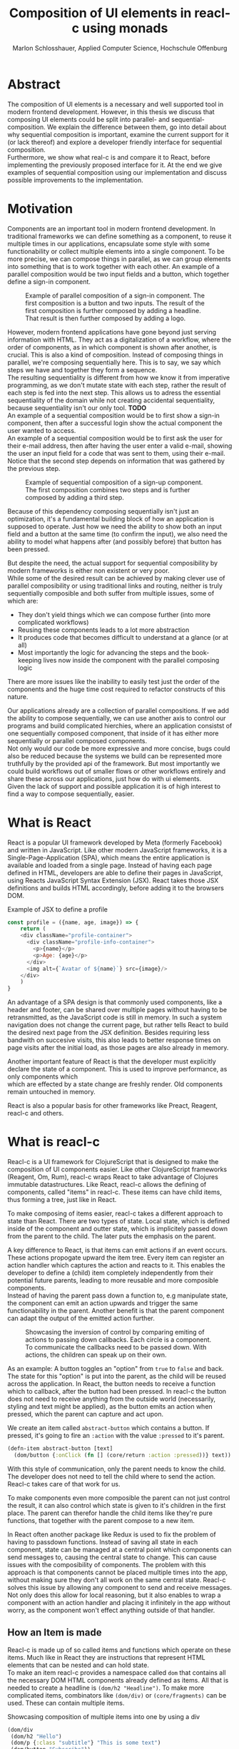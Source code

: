 #+TITLE: Composition of UI elements in reacl-c using monads
#+AUTHOR: Marlon Schlosshauer, Applied Computer Science, Hochschule Offenburg
#+LANGUAGE: english
#+OPTIONS: \n:t
#+OPTIONS: toc:nil
#+OPTIONS: broken-links:auto
#+LATEX_HEADER: \hypersetup{colorlinks=true, linkcolor=black}

#+LATEX: \newpage
#+TOC: headlines
#+LATEX: \newpage

* Abstract
The composition of UI elements is a necessary and well supported tool in modern frontend development. However, in this thesis we discuss that composing UI elements could be split into parallel- and sequential-composition. We explain the difference between them, go into detail about why sequential composition is important, examine the current support for it (or lack thereof) and explore a developer friendly interface for sequential composition.
Furthermore, we show what real-c is and compare it to React, before implementing the previously proposed interface for it. At the end we give examples of sequential composition using our implementation and discuss possible improvements to the implementation.
* Motivation
Components are an important tool in modern frontend development. In traditional frameworks we can define something as a component, to reuse it multiple times in our applications, encapsulate some style with some functionability or collect multiple elements into a single component. To be more precise, we can compose things in parallel, as we can group elements into something that is to work together with each other. An example of a parallel composition would be two input fields and a button, which together define a sign-in component.

#+CAPTION: Example of parallel composition of a sign-in component. The first composition is a button and two inputs. The result of the first composition is further composed by adding a headline. That result is then further composed by adding a logo.
#+ATTR_LATEX: :width 350px
[[./images/parallel-composition-highlighted.png]]

However, modern frontend applications have gone beyond just serving information with HTML. They act as a digitalization of a workflow, where the order of components, as in which component is shown after another, is crucial. This is also a kind of composition. Instead of composing things in parallel, we're composing sequentially here. This is to say, we say which steps we have and together they form a sequence.
The resulting sequentiality is different from how we know it from imperative programming, as we don't mutate state with each step, rather the result of each step is fed into the next step. This allows us to adress the essential sequentiality of the domain while not creating accidental sequentiality, because sequentiality isn't our only tool. *TODO*
An example of a sequential composition would be to first show a sign-in component, then after a successful login show the actual component the user wanted to access.
An example of a sequential composition would be to first ask the user for their e-mail address, then after having the user enter a valid e-mail, showing the user an input field for a code that was sent to them, using their e-mail. Notice that the second step depends on information that was gathered by the previous step.

#+CAPTION: Example of sequential composition of a sign-up component. The first composition combines two steps and is further composed by adding a third step.
#+ATTR_LATEX: :width 350px
[[./images/sequential-composition-highlighted.png]]

Because of this dependency composing sequentially isn't just an optimization, it's a fundamental building block of how an application is supposed to operate. Just how we need the ability to show both an input field and a button at the same time (to confirm the input), we also need the ability to model what happens after (and possibly before) that button has been pressed.

But despite the need, the actual support for sequential composibility by modern frameworks is either non existent or very poor.
While some of the desired result can be achieved by making clever use of parallel composibility or using traditional links and routing, neither is truly sequentially composible and both suffer from multiple issues, some of which are:
- They don't yield things which we can compose further (into more complicated workflows)
- Reusing these components leads to a lot more abstraction
- It produces code that becomes difficult to understand at a glance (or at all)
- Most importantly the logic for advancing the steps and the book-keeping lives now inside the component with the parallel composing logic
There are more issues like the inability to easily test just the order of the components and the huge time cost required to refactor constructs of this nature.

Our applications already are a collection of parallel compositions. If we add the ability to compose sequentially, we can use another axis to control our programs and build complicated hierchies, where an application consistst of one sequentially composed component, that inside of it has either more sequentially or parallel composed components.
Not only would our code be more expressive and more concise, bugs could also be reduced because the systems we build can be represented more truthfully by the provided api of the framework. But most importantly we could build workflows out of smaller flows or other workflows entirely and share these across our applications, just how do with ui elements.
Given the lack of support and possible application it is of high interest to find a way to compose sequentially, easier.
* What is React
React is a popular UI framework developed by Meta (formerly Facebook) and written in JavaScript. Like other modern JavaScript frameworks, it is a Single-Page-Application (SPA), which means the entire application is available and loaded from a single page. Instead of having each page defined in HTML, developers are able to define their pages in JavaScript, using Reacts JavaScript Syntax Extension (JSX). React takes those JSX definitions and builds HTML accordingly, before adding it to the browsers DOM.
#+CAPTION: Example of JSX to define a profile
#+begin_src javascript
  const profile = ({name, age, image}) => {
      return (
	  <div className="profile-container">
	    <div className="profile-info-container">
	      <p>{name}</p>
	      <p>Age: {age}</p>
	    </div>
	    <img alt={`Avatar of ${name}`} src={image}/>
	  </div>
      )
  }
#+end_src

An advantage of a SPA design is that commonly used components, like a header and footer, can be shared over multiple pages without having to be retransmitted, as the JavaScript code is still in memory. In such a system navigation does not change the current page, but rather tells React to build the desired next page from the JSX definition. Besides requiring less bandwith on succesive visits, this also leads to better response times on page visits after the initial load, as those pages are also already in memory.

Another important feature of React is that the developer must explicitly declare the state of a component. This is used to improve performance, as only components which
which are effected by a state change are freshly render. Old components remain untouched in memory.

React is also a popular basis for other frameworks like Preact, Reagent, reacl-c and others.
* What is reacl-c
Reacl-c is a UI framework for ClojureScript that is designed to make the composition of UI components easier. Like other ClojureScript frameworks (Reagent, Om, Rum), reacl-c wraps React to take advantage of Clojures immutable datastructures. Like React, reacl-c allows the defining of components, called "items" in reacl-c. These items can have child items, thus forming a tree, just like in React.

To make composing of items easier, reacl-c takes a different approach to state than React. There are two types of state. Local state, which is defined inside of the component and outter state, which is implicitely passed down from the parent to the child. The later puts the emphasis on the parent.

A key difference to React, is that items can emit actions if an event occurs. These actions propogate upward the item tree. Every item can register an action handler which captures the action and reacts to it. This enables the developer to define a (child) item completely independently from their potential future parents, leading to more reusable and more composible components.
Instead of having the parent pass down a function to, e.g manipulate state, the component can emit an action upwards and trigger the same functionability in the parent. Another benefit is that the parent component can adapt the output of the emitted action further.

#+CAPTION: Showcasing the inversion of control by comparing emiting of actions to passing down callbacks. Each circle is a component. To communicate the callbacks need to be passed down. With actions, the children can speak up on their own.
[[./images/emit-vs-callback.png]]

As an example: A button toggles an "option" from ~true~ to ~false~ and back. The state for this "option" is put into the parent, as the child will be reused across the application. In React, the button needs to receive a function which to callback, after the button had been pressed. In reacl-c the button does not need to receive anything from the outside world (necessarily, styling and text might be applied), as the button emits an action when pressed, which the parent can capture and act upon.
#+CAPTION: We create an item called ~abstract-button~ which contains a button. If pressed, it's going to fire an ~:action~ with the value ~:pressed~ to it's parent.
#+begin_src clojure
  (defn-item abstract-button [text]
    (dom/button {:onClick (fn [] (core/return :action :pressed))} text))
#+end_src
With this style of communication, only the parent needs to know the child. The developer does not need to tell the child where to send the action. Reacl-c takes care of that work for us.

To make components even more composible the parent can not just control the result, it can also control which state is given to it's children in the first place. The parent can therefor handle the child items like they're pure functions, that together with the parent compose to a new item.

In React often another package like Redux is used to fix the problem of having to passdown functions. Instead of saving all state in each component, state can be managed at a central point which components can send messages to, causing the central state to change. This can cause issues with the composibility of components. The problem with this approach is that components cannot be placed multiple times into the app, without making sure they don't all work on the same central state. Reacl-c solves this issue by allowing any component to send and receive messages. Not only does this allow for local reasoning, but it also enables to wrap a component with an action handler and placing it infinitely in the app without worry, as the component won't effect anything outside of that handler.
** How an Item is made
Reacl-c is made up of so called items and functions which operate on these items. Much like in React they are instructions that represent HTML elements that can be nested and can hold state.
To make an item reacl-c provides a namespace called ~dom~ that contains all the necessary DOM HTML components already defined as items. All that is needed to create a headline is ~(dom/h2 "Headline")~. To make more complicated items, combinators like ~(dom/div)~ or ~(core/fragments)~ can be used. These can contain multiple items.
#+CAPTION: Showcasing composition of multiple items into one by using a div
#+begin_src clojure
  (dom/div
   (dom/h2 "Hello")
   (dom/p {:class "subtitle"} "This is some text")
   (dom/button "Subscribe"))
#+end_src
There are other functions which, much like div, don't add something visually but change the behaviour of the item. Functions like ~core/focus~, ~core/dynamic~ and ~core/handle-actions~, to just name a few.

Items can also receive a map as their first argument. With this map things like CSS classes, inline-style can be provided. If the item is an interactive one like Buttons and inputs (to name a few), the keywords ~onChange~ and ~onChange~ can be used to register a callback.
** Emitting and handling actions
Actions are an important tool for children to communicate with their parents. Like the implicit (or explicit) passing of state from the parent, this is a crucial feature to make items composible.
To emit an action the child needs to call ~core/return~ with the ~:action~ keyword and the desired payload. The action will travel upwards until it's caugh by a ~core/handle-action~. Handle action takes two arguments, first an item to wrap (and receive actions from) and second a function that defines what do to when it received an action.
#+CAPTION: The action emitted by the buzzer item is caught in the parent item
#+begin_src clojure
  (def buzzer
    (dom/dom
     (dom/h3 "Press buzzer to notify parent")
     (dom/button {:onClick (fn [] (c/return :action true))} "Buzzer")))

  (def parent
    (core/local-state
     {:pressed? false}
     (c/handle-action
      (core/dynamic
       (fn [[outter inner]]
	 (dom/div
	  (dom/p (str "The button has" (if (:pressed? inner) "been pressed" "not been pressed")))
	  buzzer)))
      (fn [ac msg]
	(c/return :state {:pressed? msg})))))
#+end_src
It is important that the function which given to ~core/handle-action~ calls ~core/return~ at the end to either notify a parent of itself or change state, as an action is just a side-effect.
** How state is managed
Like with React, handling state is very important in reacl-c. The framework gives the developer many ways to tackle the problem. Thankfully, much like with React, the developer can easily make out if a component is using or changing state.

State in reacl-c can be shared in different, more complex, ways.
Firstly, while a component might have state, it is not accessable to the developer until they use the ~core/dynamic~ function. This has the benefit of instantly marking a component as one that needs and works with state.
Secondly, state is split into two categories:
- Inner state, which is defined inside of the component by using either ~with-state-as~, ~local-state~ or ~isolate-state~.
- Outter state, or state that is passed down from the parent component.
The inheritance of state from the parent happens implicitely, but can be controlled by the parent through lenses (with the ~core/focus~ function). Like mentioned earlier, this part of the reason why reacl-c items are so composible.

While ~with-state-as~ allows us to add additional state to our component, the ~dynamic~ function gives us access to all the state that this component has to offer. These two functions are often used together, to create a component that needs to both have local state and react to it.
#+CAPTION: Using ~local-state~ to create an inner state of an empty string, which is being changed by the ~onChange~ callback of the input.
#+begin_src clojure
  (c/defn-item name-input [placeholder]
    (c/local-state
     ""
     (c/dynamic
      (dom/input
       {:placeholder placeholder
	:value inner
	:onChange (fn [[outter inner] e] (c/return :state [outter (.. e -target -value)]))}))))
#+end_src
To change state the ~core/return~ function is used again. This time with the ~:state~ keyword, instead of ~:action~. The given payload will be the new state of the component.
* What is a monad
There are different kinds of Monads that serve different purposes. In general, monads are often described as the programmable semicolon, because they allow us to describe what happens once an operation, that uses a monad, is done. One use case for some monads is to allow us to chain operations on often abstracted away types to transform data or control flows. In order to allow for sequential composition we need to make use of both, with a focus on controlling when what is executed and shown.
** The Maybe Monad
A popular monads is the ~Maybe~ type in Haskell. The language doesn't feature a ~null~ value, instead we can use ~Maybe~ to express when a function might be return ~Nothing~ or ~Just~ of something. What makes this type a monad is the fact that we can chain it together. This allows us to combine multiple operations that might fail and stop execution in case any of them do.
#+CAPTION: Instead of having to manually check if each operation succeded, thanks to the ~Maybe~ type and >>= operator, the chain will stop if one of the calls return a ~Nothing~
#+begin_src haskell
  getUserById "df743aec" >>= getTeamByUser >>= getTeamManagerByTeam >>= getSalaryById
#+end_src

Monads are everywhere around us and most developers will have used them, even if they didn't know what a monad is. They help us write cleaner code that is easier to share, because the actual logic is hidden away, yet allow us to continue to easily use them, because they're composable.
Common cases for monads are IO operations, handling of errors, UI work and to establish a context of values.
** Whats required to be a monad
To be a monad a type needs to implement two functions and comply with three rules. The required functions are ~>>=~ (also called bind) and ~return~.
A bind takes an instance of a monad ~M~ and takes a function that gets a normal value and returns another instance of that type ~M~. The bind function return the result of the second argument, the passed function. We give it a monad and a function and get another monad out. This is what enables us to chain these operations together.
The second function, the ~return~, takes a value and makes a monad out of it. This usually means wrapping the value in a monad type. As an example ~Just 1~ works like a return, in that we give it a ~1~ and it gives us a ~Maybe~ value (with the value of 1 inside of it). Return is sometimes also referred to as ~pure~.

It's often helpful to see these functions in the Haskell notation, to understand them. See Listing for more.
#+CAPTION: Haskell notation of the functions bind and return
#+begin_src haskell
  M a >>= (a -> M b) = M b
  return a = M a
#+end_src

Our implementation of these functions need to fullfill the following three rules to be considered a monad:
- Left identity: ~return a >>= h = h a~
- Right identity: ~m >>= return = m~
- Associativity: ~(m >>= g) >>= h = m >>= (\x -> g x >>= h)~

Left and right identity are tests to make sure the types work out correctly. ~return~ can both be called with a value to create a monad, when provided on the left side of the bind, or be given as a continuation function, if provided on the right side. The rule of associativity tests that the order of operation is not important. Both ~(A >>= B) >>= C~ and ~A >>= (B >>= C)~ should yield the same result.
* Current State
Composition is supported in both reacl-c and other frontend frameworks like Angular or React etc. However, this is limited to creating a new component that just displays all composed components at the same time. In other words it's only possible to compose in parallel. To create a component which initially display some component and later changes to display another component, after a certain event has been reached (composing sequentially), the logic doing the change from one to the other component, needs to be implemented by hand. In the following we're going to examine some possible ways to implement a sequence of steps.
** If statement
While not offering composibility, a simple ~if~ statement is highly effective for binary choices when it comes to displaying components. An example would be to guard dashboards and such behind an ~if~ statement, to check if the user is logged in. If they aren't, the login page (instead of the dashboard) is shown.
#+begin_src javascript
  const app = (isLoggedIn) => {
      return (isLoggedIn)
	  ? <login/>
	  : <dashboard/>
  }
#+end_src
** Switch statement
A common way to implement this, is to use a switch statement in combination with a variable to keep track of state. Once a certain event (like a click on a button) has occured, the component changes the state to allow for the next component to be rendered.
#+begin_src javascript
  const login = () => {
      const [step, setStep] = useState(0);
      const [value, setValue] = useState();

      const cb = x => {setStep(step+1); setValue(x)};

      return switch(step) {
	  case 0:
	  return (<personalInfo value={value} cb={cb}/>) ;
	  case 1:
	  return (<verificationCode value={value} cb={cb}/>) ;
	  case 2:
	  return (<showAccountInfo value={value}/>) ;
      }
  }
#+end_src
A simple implementation of a component which shows multiple components succesively can be seen in Listing 1. ~personalInfo~, ~verificationCode~, ~showAccountInfo~ are components that will be shown one after another. The ~step~ variable stores which component should currently be shown. The ~value~ variable stores the result of the last step. In order to progress, a callback named ~cb~ needs to be passed to all components, as the point at which the child components are finished can't be deteremed from outside (in React). The steps are arranged in sequential order, but it is also possible to move non-linearly or even revisit components mutliple times. This does mean the callback function needs to map from where which component is being routed. This will be examined in more detail in Listing 2.
Another property to keep in mind is that the components need to be able to at least take a callback function for when they're done. This means components might need to be changed to fit our new logic.
#+begin_src clojure
  (defn login []
    (handle-action
     (dynamic
      (fn [[step val]]
	(case
	    :personal (personal-info val)
	    :verification (verification-code val)
	    :show (show-account-info val))))
     (fn [[step _] ac]
       (return
	:state
	[(case step
	   :personal :verification
	   :verification (if (nil? ac) :verification :show)
	   :show :show) ac]))))
#+end_src
Listing #2 shows the example from Listing 1, but it's written in reacl-c and instead of using an increasing number to keep track of which step the component is on, a keyword is used which could be used to show components in a non-linear order, loop back to the inital component after visiting the final component or to show a component multiple times (with different values each time). But this means a second switch statement is needed, to map the transitions from one component to another.

This causes multiple issues. The most immidiate is that it's more difficult to add more components, as two places need to be maintained to do so. It is also very easy to lose track of which component will be shown next, if a complex order is choosen, as no support is being provided by either the language nor the framework. There is also no check if the pattern is non-exhaustive.
Importantly, this also cannot be further composed! With the implementation in Listing 1 or Listing 2, it is not possible to wrap them with a similiar structure, as the inner component has currently no way to signal to the outter component, that the next step is to be displayed. We solved this problem inside of the inner component by passing a callback down, to call us once the next step should be displayed.
We could preemptively add a callback to our ~login~ component, which would be called once the component is done, in case we'd ever need it in the future. This makes our component sequentially composible, however adds even more code to our component. It also requires that we keep track of our steps at yet another place, the point which determinds if the component is done (and the final callback should be called). See Listing 3 for more.
#+begin_src javascript
  const login = (onFinish) => {
      const stepCount = 3;
      const [step, setStep] = useState(0);
      const cb = x => {
	  setValue(x);
	  if (onFinish && step >= stepCount) {
	      onFinish(x)
	  } else {
	      setStep(step+1);
	  }
      };

      return switch(step) {
	  case 0:
	  return (<personalInfo value={value} cb={cb}/>) ;
	  case 1:
	  return (<verificationCode value={value} cb={cb}/>) ;
	  case 2:
	  return (<showAccountInfo value={value}/>) ;
      }
  }
#+end_src
While meeting all functional requirements, the implementation provides poor useability. First, we need to write a lot of boiler place, because we can't abstract away the switch statement, as we need direct knowledge about it for our core functionality. Secondly, we need to be aware and handle edge-cases like not being provided a callback, yet having child components continue to ask for a next step. Thirdly, nothing is stopping us from doing parallel work in our sequential composition. This means our sequential composition could be used to also sneak in parallel changes, that could lead to unexpected behaviour.
** Callbacks
We have already explored one possbile solution to sequential composition, using a switch statement. However we had to fall back to using callbacks to implement our logic. It is also possible to skip the switch statement and just use callbacks. This has the benefit of relieving us of a lot of code and making it easier at a glance to understand what is happening.

One idea for a component that is sequentially composible is shown in Listing #5, while usage is shown in Listing #6.
#+CAPTION: Definition of a composible component using callbacks. The ~cb~ callback function will be called once if the user clicks the button. The result of the callback is saved as state and will be shown, instead of the the now old component.
#+begin_src javascript
  const personalInformation = (cb) => { // callback received as parameter
      const [result, setResult] = useState();

      const [email, setEmail] = useState();
      const [password, setPassword] = useState();

      return (result) // display result if present
	  ? result
	  : (<div>
	     <input onChange={setEmail} value={email}/>
	     <input onChange={setPassword} value={password}/>
	     <button onClick={() => setResult(cb(email))}>Continue</button> //callback called and result saved
	     </div>)
  }
#+end_src

At the core it's not much different than the switch-case. We pass down a callback, which will be called once the next step is to be shown. The difference is that the book keeping for the next step isn't centralized at the top, but takes place at each and every step, inside of the component. The components themselves can be composed further by making sure the callback itself takes yet another callback, to continue the chain.

#+CAPTION: Compose our steps like in the switch-case example, by building up a chain of function and passing it to our initial step.
#+begin_src javascript
  const login = () => {
      const cb = (email) => <verificationCode email={email} cb={() => <showAccountInfo/>}/>; // compose our steps
      return <personalInformation cb={cb}>
  }
#+end_src
Thanks to the flexibility of callbacks, we can now fully compose sequentially. However, this implementation has a couple of shortcomings. Firstly, we need to keep track of a lot of callbacks. This leads to code that is unpleasent to read (e.g composing mutliple steps in Listing #6). Secondly, we still need to write a lot of code every time we want a sequentially composible component. There is potential to abstract some of it away, but that needs a lot more abstraction to be viable. Writing a lot of code isn't necessarly bad, but could introduce typos and bugs of that nature. It also means we have more code that we might want to test.
Most importantly, we mix our parallel and sequential composition. We want the logic to be seperated, because they do different things. Yet every parallel component now needs to do book keeping as well.
Lastly, besides the parameter, there is no way to distinguise from the outside if this is a sequential or parallel component. Placing a single step of a sequential composition into a parallel composition might not make sense and we'd like to make this not possible on an API level.
** Conclusion
Current methods either don't offer composibility or they require a lot of boilerplate to be composible. It is possible to write functions which abstract that boilerplate code away, but that takes time and effort. Support from modern frameworks could fill this gap and enable this kind of composition while also delivering smooth integration with other features of the framework.
* Desired Behaviour
The goal is to create both an easy to use yet powerful tool to compose sequentially. Unlike with parallel composition, there are little examples to go off of. Because of this it's easy to draw inspiration from other, already in use functions.
ClojureScript already provides something that allows us to define things in a neat way, with the ~let~ function. As seen in Listing 3, a ~let~ is composed of two parameters. The first parameter is a list of ~mapping:value~ pairs, where a mapping is nothing but a name to be used within the ~let~ and a value is the actual value of that name. The second parameter, the body, is a function which can use the mappings given in the first parameter, to execute some operation.
#+CAPTION: Using ~let~ to bind values to the names ~one~, ~two~, ~three~
#+begin_src clojure
  (let [one 1
	two (+ 1 one)
	three (inc (* two one))]
    (+ one two three))
#+end_src
Another benefit of adopting this style is that ClojureScript developers would already be familiar with it.

An important feature for our sequantial composition is the need for synchronosity. Only one value is to be shown to the user at a time and that is the current value in our list of ~mapping:value~ pairs. Execution of pairs further in the list is halted until they're reached. The same should hold true for HTTP requests which could be added to the list.
Future pairs should also be able to access the value returned by the earlier pairs, just like how you can access ~one~ while calculating the value of ~two~ in our ~let~ example earlier.
Individual values in the ~mapping:value~ pairs should also be able to be composible with other values, so one step in one flow, can be an entire different, nested, flow. For that we need a function to compose further.

Listings 5 shows our earlier example implemented with the desired functionality given by the framework. Note how little code is needed. This example still closely follows ~let~ in that it needs an uneven amount of arguments, in which the last is a function that will be executed (with access to all the previously declared names) at the end.
#+CAPTION: Earlier login example written in a ~let~ style
#+begin_src clojure
  (runner [personal (personal-info)
	   verification (verification-code personal)]
	  (show-account-info [personal verification]))
#+end_src
A possible alternative to this would be to omit the body function entirely and instead use the element previously placed in the body (~show-account-info~ in our example), as the last element in our ~mapping:value~ pairs list. While breaking with the ~let~ style, this has the benefit of creating a concise and consistent look and feel.
#+CAPTION: Login example in ~let~ style without a body function
#+begin_src clojure
  (runner [personal (personal-info)
	   verification (verification-code personal)
	   info (show-account-info [personal verification])])
#+end_src
The ~runner~ function executes our composition and should be able to be used just like a regular item when wanted. It should be able to be composed parallel with other items and actions should be able to be caught from it.
Inside of the ~runner~ we will have steps, those steps should be composible thanks to another function. For now we can steal terminology from monads and call this function ~bind~ or ~then~.
These two functions should be the primitives of our implementation.
* Why composition is important
Composibility is hugely important for software developer. Not only can we compose functions with other functions, but it is also what allows us to build modern UI elements so effortlessly. It even got its own OOP software pattern in the form of "Favor Composition over Inheritance" pattern.

The benefits are plentiful. Arguably the biggest advantage is that it allows us to construct bigger things out of multple smaller things. This in turn allows us to break a problem into multiple pieces. Being able to address one concern at a time, we can not only test each piece on their own but also share components easier. Another big benefit is that we can, if constructed correctly, add to our composition forever. Because code evolves over time, this is an appealing property to have.
Both of these attributes are important for frontend development, as we both want to be able to re-use our components and continue to add to them without worry.
* API Design
This being the first step of introducing sequential composition into reacl-c, it was important to provide strong primivates. Reacl-c already has excellent tools for parallel composition, so the sequential composition should mirror them, to be intiuitive for developers.
The implementation needs to also hide the heavily lifting done in the background and not cause any unexpected issues, that would cause it to become unuseable for any scenario. The sequential composition should not interfere with the parallel one and the borders between the two should be clearly visible. Most importantly, developers should be able to compose sequentially how ever they like without any limitations.
** Used types
While ClojureScript is a dynamically typed language, it is helpful to create types using Clojures ~records~, to make handling and transforming data easier.
The most fundermental type is an UI element, which reacl-c already supplies in the form of ~Item~. To signal that the next step should be executed, the ~Item~ needs to emit something, which can be recognized internally. For that purpose the ~Commit~ record exists. If an ~Item~ emits a ~Commit~, the internals will execute the next step.
A developer could just pass an ~Item~ for composition, however, it makes sense to have the developer acknowledge that they're working with more than just a simple ~Item~. After all, the ~Item~ should at some point emit a  ~Commit~ to change the currently shown step. So, to be able to use the item for seq. composition, the developer needs to wrap it in a ~Prog~. This signals that the developer understood that the ~Item~ will eventually emit a ~Commit~. Perhabs further work  could be here, to guarente that a developer is alerted if their code never emits a ~Commit~.
In short:
- Item: UI Element
- Commit: What an Item emits to signal next exection
- Prog: An Item that will Commit
Internally, there is also a ~Bind~ type, which is the result of a ~then~ call. This holds both a ~Prog~ and a continuation, that will be called once a ~Commit~ has been captured.
** Functions exposed by the API
To deliver on the promises of frictionless composibility without loss of performance, monads are used. Because of that, the API needs to provide the ~return~ and ~then~ (also called ~bind~) functions to be considered a monad. Further, to display a ~Prog~ or ~Bind~ easily, a ~show~ function has been added. The most important function is ~runner~, which executes a ~Prog~ or ~Bind~ inside of it, allowing it to walk through the provided steps.
The primivate functions are ~return~, ~then~ and ~runner~.
*** return
The ~return~ function takes an ~Item~ and turns it into a ~Prog~. This allows to go from a parallel composition (with an ~Item~) to a sequential composition (of a ~Prog~). Once an ~Item~ is a ~Prog~ the result can't be further parallely composed.
*** then
The ~then~ function is what allows us to compose multiple ~Progs~ together. For that it takes both a ~Prog~ and a ~continuation~ function (which should return another ~Prog~). The ~continuation~ will be called later, in the ~runner~ function. ~then~ creates a value of type ~Bind~ by passing the ~Prog~ and ~continuation~ parameters along. To allow for composition, the developer can also pass a ~Bind~ instead of a ~Prog~. The ~Bind~ in that case would be a previously created composition.
The goal of ~then~ is to allow for easy composition, just like ~div~ from the ~dom~ namespace of reacl-c. Further composing of a ~Prog~ into another ~Prog~ can be done again with the ~then~ function. It is important that the order of execution will be preserved, no matter the depth of composition.
*** runner
A ~Bind~ cannot be placed directly into a reacl-c ~Item~. To do so, either ~show~ or ~runner~ needs to be used, to translate the sequential composition into a parallel composition. While ~show~ just displays the ~Item~ inside, the ~runner~ function acts as a window into sequential execution, as it captures emitted ~commits~ and cycles through the given steps.
It takes a single ~Bind~ as an argument, which could contain further ~Binds~ inside of it. Once a ~commit~ is emmitted from the ~Bind~ that it displays, it calls the ~continuation~ of the ~Bind~ and displays the result of that ~continuation~. If the result is another ~Bind~, emitting another ~commit~ will trigger a call to the ~continuation~ of the new ~Bind~, which should produce yet another ~Bind~ etc.
*** show
~show~ extracts the ~Item~ from the passed variable, allowing it to be displayed. If it's a ~Prog~ it just takes the ~Item~ inside of the ~Prog~ and displays it. If it is a ~Bind~, it first takes the ~Prog~ inside, then shows the ~Item~. If an ~Item~ is passed, the same ~Item~ will be returned. Show serves as one of two ways to turn a sequential composition back into a parallel one. This however does not capture any emmited ~commits~. If the execution of sequential composition is desired, ~runner~ should be used instead.
** Making the API more intuitive with macros
Earlier we discussed a possible implementation for our sequential composition, using ClojureScripts ~let~ as an inspiration.
We choose that function, among other things, because it's ~[key value]~ structure is well understood and is much easier to read than nested annoymous function calls. However, to achieve our goal we need to make use of a ClojureScript feature called macros.
*** Why are macros used here?
From now on, the previously defined functions like ~then~, ~return~, ~runner~ will be called primitives. While these enable us to compose sequentially, they don't work like ~let~ does. Listing #15 shows the current usage of ~then~.
#+begin_src clojure
  (then first
	(fn [a]
	  (then second
		(fn [b]
		  (then third
			(fn [c]
			  (done [a b c])))))))
#+end_src
The developer needs to create the annoymous functions by hand, everytime. Thankfully, the functionability of binding ~keys~ to ~values~ stays the same, as results of the components, like ~first~, will be bound to the parameter in the ~continuation~ (e.g the symbol ~a~).
Because this is functionaly identical, we can use a macro to translate the code example above into the desired ~let~ like structure.
*** What are macros?
Macros are a powerful feature which lets us rewrite our ClojureScript code before it's being evaluated. We do this by selectivily telling the language what to evaluate and what to keep for /later/. That allows us to use all of ClojureScripts functions to manipulate the input code. This is made possible partly because ClojureScript is a Lisp, so the code already looks like a datastructure. The language uses this to its advantage to operate on itself. The return value of a macro will be a list of code, that will then be evaluated.
Macros can be found all over Clojure and ClojureScript. Functions like ~when~ and ~when-not~ are macros work in a primitive like ~if~[CD1]. Even the ~let~ function is a macro[CD2].
*** Syntax
The ability to delay evaluation of just some parts of our code is powerful. ClojureScript gives a couple of new symbols to decide how it should evaluate code. We can use these symbols inside of a ~defmacro~ function, which works similiar to ~defn~ and ~def~ which we define functions and values with.
The following table lists the symbols:
| Symbol | Name           | Function                          |
| '      | Quoting        | Stop execution                    |
| `      | Syntax quoting | Like ' but qualify with namespace |
| ~      | Unquoting      | Start execution                   |
If we quote something with ~'~ or ~`~ it will not be evaluated yet[QCEFP1]. The difference between the two is that ~`~ qualifies each expression with their full namespace. The ~~~ symbol turns on evaluation inside of a ~`~ again[QCEFP1].
*** What are the uses cases for macros?
Macros provide so much freedom that they to enhance not just our API but also the language itself. If the problem is beyond manipulating data, but rather about manipulating the functions that are to be used, macros are a good fit.
They allow a developer to provide their API exactly how they imagine it. That's why we will make use of them in our implementation.
However, while things like binding symbols to values under the hood can be used to make things easier for the developer, it can also cause confusion as developers have no idea where the symbol actually came from and can only assume that it works because a macro is used beneath the function. That assumption gives them little information though. They can also lead to confusing error messages, as another step is added before the evaluation. So macros must be used with care, even if they can be a tremendous help.
*** Which macros will be implemented?
Because the structure of ~let~ acts as a dead-end, so too would our ~let~ like structure act as an end for our sequential composition. As such, a macro will be implemented that wraps the ~runner~ primitive and enhances it with the ~let~ like structure. Other macros might be added for easier implementation as well, but are not necessary.
** How parallel and sequential composition interact
The developer should be able to use the API like they use the other tools of reacl-c. At the same time though, there needs to be a clear border between the parallel and sequential composition, as they're fundamentally different. To guarentee that, the API introduced the ~Prog~ and ~Bind~ types. While neither work with other reacl-c tooling (to discourage incorrec usage), both contain an ~Item~. Taking a ~Prog~ and turning it into an ~Item~ is simple, thanks to ~return~. Turning an ~Item~ into a ~Prog~ or ~Bind~ is also simple and can be done with either ~show~ and ~runner~, however the later has little use if the ~Item~ does not emit a ~commit~ at some point. Functionality that could check if an ~Item~ will ever emit a ~commit~ (or other types), would be something to add in the future. Perhaps an additional keyword like ~:state:~ for the ~return~ function of the ~core~ namespace in reacl-c could be added to handle this case.
It's worth mentiong that that at the borders further composition of the type that has been moved away from, isn't possible anymore. A ~runner~ returns an ~Item~ which from that point on can only be meaningfully parallely composed. Likewise, wrapping a ~Prog~ within a ~div~ with other ~Items~ is also meaningless. The developer needs to make a choice at those points if they really are done composing, in order to switch to the different type.
** What is the result of the last continutation?
There are multiple options for what this behaviour could look like. The most obivous answer to the question, of what a ~runner~ will return at the end, is that it will the last ~Prog~ indefinitely. It could also stop displaying anything, though there is little benefit to that.
A more interesting implementation would be to let the developer return whatever they like in the last continuation of the last ~Bind~. So instead of unwrapping a ~Prog~ into an ~Item~ to use with other ~reacl-c~ functions, the ~runner~ could return a normal value at the end. This has the benefit of making out ~runner~ be more, than just a display, which will turn in to a dead end. A possible use-case would be the chaining together HTTP requests where only the result is important.
However useability would suffer, as the developer would need to check if the received value from a ~runner~ is an ~Item~, which should be displayed, or a value, which is to be used for further transformitive purposes.
An extension of this idea would be to allow the developer to pass in a body as the last parameter, much like when ~let~ is used. If a body function is provided, the function is given access to all of the intermediate results of the ~Progs~ in the ~runner~ and the result of the body function is returned. If no body is provided, no result will be returned, the last ~Prog~ will just be displayed indefinitely. Like with the previous implementation, this would also suffer from needing to pattern-match the returned value.
*** Reacl-c gives us more options
In many frontend frameworks these options would be all that is possible, but because ~reacl-c~ allows us to emit actions which propagate up the item tree, we can do more than to just display the result on the screen or have the data be returned from the ~runner~ in it's raw form. Thanks to this, the result of the last continuation could be emitted as an action and be caught by a ~handle-action~ function which wraps the ~runner~. This is not perfect either. One might think that this would mean the pattern-matching might be optional, but it is not. In ~reacl-c~ an action must be caught by something. If it is not and the action reaches the top level item, an error is thrown. By allowing to emit the result it is possible to accidentally send an action upwards, by returning something in the last continuation from within a ~runner~ and to be unaware that this ~runner~ would need to be wrapped by an ~handle-action~ function, because there is no way to warn the developer of this (like with using Exceptions in Java). But, one could argued that using ~handle-action~ to catch the returned value, instead of using a function around the ~runner~, like ~cond~, is more idiomatic, as the developers are already using ~handle-action~ to catch actions in the entire ~reacl-c~ app.

This implementation again could be extended by allowing for the last parameter to be a body function, like with ~let~. If the body function is present, the developer can be sure that the ~runner~ needs to be wrapped by a ~handle-action~. If the ~runner~ is only made up of ~Progs~, the developer does not need to do anything. This makes it possible to clearly express when something needs to be caught, but is open for improvement as it requires additional knowledge about how ~runner~ works. But what would that body function look like? It seems more intuitive to just react to the result in the body function, instead of additionally wrapping the ~runner~ with a ~handle-action~. This implementation also has the problem of not being able to warn the developer that they didn't wrap their ~runner~ with a ~handle-action~.
It does make sense to provide a ~handle-runner~ function which combines this functionality, by taking a ~Bind~ and a function that will handle actions. Actions inside of the ~runner~ won't be returned, but emitted. However, this might be too close to the other implementation and, as a bonus function, cause confusion.
*** Potential Use-Cases
These mentioned options all come with downsides. It is important to look at the use-case of the ~runner~ in real applications, to determine which is suited best for use.
The most obvious use-case is regulating the flow of an entire app. From login, to a dashboard and further. Here what is returned doesn't really matter, as the side-effects that the sequence produces are more important than its result.
If we look at creating a sequence for singular workflow, like adding an item to a shop, the result might be important. Also likely is, that we want to let the app know that something happened (e.g product added, refresh items), which could also be solved by giving access to the result. Just returning or emitting the last result might be too intrusive (as it forces developers to always wrap ~runner~), but the option to supply a continuation as a "body" could work well here, as it allows to react to the result of the last step.
Another use-cases is the conditional loading of data (from a server). Here the result does matter and we need to provide the possibility to react to it. Of-course, the developer could just add another continuation which reacts to it, but that is rather a hack. The ability to supply a continuation as the "body" would be a great fit, too.
*** Determining the best fit
Seeing how all three of our use-cases benefit from having the option to react to the result, the implementation that just display the last ~Prog~ indefinitely or shows nothing - is of little use. Using the actions of ~reacl-c~ is nice, but causes unwanted complication. Giving developers the option to handle the result or ignore it, by passing a continuation as a body, allows for all use-cases to work and causes minimal overhead for the developer. This also mirrors the functionability of ~let~.
This however raises the question what should happen if no continuation is supplied. Should the last Prog be shown indefinitely? From a user experience perspective, it's expected that an action has a reaction, thus it makes sense to not show something indefinitely, but rather display nothing. Another benefit would be that sequential composition is cleaning it self up, after being done.
** Why monads are a good fit
Using monads makes sense because they allow us to abstract the actual logic (e.g. waiting for a ~Commit~, combining ~Progs~) away from the developer while also making it easy to combine steps.
The required functions also are a fit for our API. With the ~>>=~ Operation we give the developer an easy way to further compose their sequential components. ~return~ gives us a new type, which we can use to distinguish our sequential and parallel compositions from each other.
Because we wait for a ~Commit~ to be emitted, we need to take asychronisity into account. Thus we need the previously described tools to build up a blueprint and a specially labeled environment in which that blueprint is being executed in. This is much like monads in Haskell too, where monads can be executed in a ~do~ block.
** Tail Call Optimisation
Neither Java nor JavaScript, the two host languages for Clojure and ClojureScript respectively, feature Tail Call Optimization (TCO). Due to the high amount of nested function calls it is however a very important feature for a functional language. With a correct implementation of Tail Call Optimisation it is guarenteed that successive invocations of a monadic bind won't cause a stack overflow. It can also enable the use of recursion with our bind elements. Lastly, with composition it would undesirable to have to worry about depth of composition.
It is therefore important to abstract away the bind logic from the developer, to implement some kind of TCO around it.
*** TCO in ClojureScript
While ClojureScript isn't offering TCO out-of-the-box for every function call, it does provide the ~loop~ and ~recur~ functions which do a locale re-write of the code into a loop.
Another way to gain TCO is to use whats called a trampoline. Instead of stepping deeper and deeper into nested function calls, the function is called once and the result, which is a function, is saved. Now in a loop, the resulting function will be called and each invocation will return another function. This is done until a certain condition is passed and the loop ends. The idea is to pull our function call up, instead of going deeper.
*** Custom TCO
While ~loop~ provides a perfectly fine way to get the benefits of TCO for synchronise functions, in order to work with the asynchronous, action driven, approach that reacl-c uses, a custom implementation needs to be to be developed. We will revisit the concept of the trampoline again during the implementation.
* Implementation
Previously we have discussed which functions our API should offer, now we will focus on implementing these individual functions and features. Being Aside from being functioning, we will also talk about optimizing the ~runner~ function and implementing macros for easy of use.
** then
Discussed earlier, the ~then~ function needs to compose steps together. The basic idea is trivial. Take a ~Prog~ and a ~continuation~ and return a ~Bind~, which is nothing but a container ~record~ type that holds both of these values. Listing #15 shows the definition of a ~record~ type as well as the ~make-bind~ function.
#+CAPTION: Record definition of the bind type and a helper function to filter out incorrect values
#+begin_src clojure
  (defrecord Bind [prog continuation])

  (defn make-bind [prog continuation]
    {:pre [(prog? prog)]}
    (->Bind prog continuation))
#+end_src

However, just passing a ~Prog~ everytime would be of little use. A ~Prog~ just contains a single step. Things get interesting if we want to pass a ~Bind~, because we cannot just wrap the ~Bind~ again, as it already contains a ~Prog~.
If that is the case, ~then~ needs to change the order of execution, to prevent undesirable nesting inside of the ~Bind~. We want our ~Prog~ part of the ~Bind~ to always be shallow for optimization and book-keeping purposes (see Optimization). Thanks to the earlier mentioned Law Of Associativity for monads, we can use CSP transformations to easily change our previous continuation into something that gets rid of the nested calls. This is done by taking the ~Prog~ from the passed ~Bind~ and using it again as our new ~Prog~. The new continuation is an anonymous function which constructs another ~Bind~, by calling the continuation of the passed ~Bind~ with whats passed to the annoymous function (to create a ~Prog~) and using the passed continuation as the actual continuation of the second bind. A visual explanation can be seen in Figure #15.
#+CAPTION: ~Prog 1~ is lifted from the passed ~Bind~. The new cont is a ~Bind~ out of the previous cont and the passed cont.
#+ATTR_LATEX: :width 200px
[[./images/csp-transformation.png]]
This allows us to avoid having to flatten the ~Bind~ anywhere else, which makes showing the ~Item~ inside of the ~Bind~ (and ~Prog~) trivial. It also guarentees that the order of execution will always be correct, thanks to deconstructing the passed ~Bind~ completely.

Now, inside of our ~then~ function we need to handle both cases. For this we differenciate between a ~then~ call where a ~Prog~ is passed and where a ~Bind~ is passed. If a ~Prog~ is passed, we just wrap the parameters and return a ~Bind~. If however a ~Bind~ is passed, we do our CSP-transformation. See Listing #15 for the code.
#+CAPTION: Definition of the ~then~ function using csp-transformation
#+begin_src clojure
  (defn then [prog cont]
    {:pre [(or (bind? prog) (prog? prog) (c/item? prog))
	   (fn? cont)]
     :post [(bind? %)]}
    (if (bind? prog)
      (make-bind (bind-item prog) (fn [x] (then ((bind-continuation prog) x) cont)))
      (make-bind (if (c/item? prog) (make-prog prog) prog) cont)))
#+end_src
To give the developer feedback in case they make an error, we add ~:pre~ and ~:post~ annotations, which let ClojureScript know to check the types that come into and out of our functions. In this case we say that the ~prog~ can be a ~Prog~, ~Bind~ or even an ~Item~. The ~cont~ parameter needs to be a function and the result of our operation should always return a ~Bind~.
** runner
The place for our monad to be executed in is the ~runner~. It will receive a ~Prog~ or ~Bind~. The ~runner~ is the most complex function of our API because of all the things it needs to do:
1. Book-keeping of state for steps
2. Catch emitted ~Commits~
3. Make sure implicit state is passed to the ~Prog~ (without leaking own state)
4. And optimize function calls to prevent stackoverflow
As such we will show the code in its entirety here and go in depth about individual parts one after another. See Listing #15 for the code.
#+CAPTION: Entire definition of the ~runner~ function using trampolines, state-management, lenses and actions.
#+begin_src clojure -n 0
  (defn runner [b]
    {:pre [(or (bind? b) (prog? b))]}
    (c/local-state
     b
     (c/dynamic
      (fn [[_ inner]]
	(c/handle-action
	 (c/focus
	  first-lens
	  (show inner))
	 (fn [[outter st] ac]
	   (if (and (commit? ac) (bind? st))
	     (c/return :state [outter ((bind-continuation st) (commit-payload ac))]))))))))
#+end_src
*** Basic Functionality
The goal of the ~runner~ is hold and display whats inside of a ~Bind~. While it does this, it wraps the ~Bind~ and waits for a ~Commit~ which will trigger the it to call the ~continuation~ of the ~Bind~.
To understand this better we're going to focus on line 5-13 of Listing 15. First notice the ~handle-action~ call. This function takes two parameters. First an ~Item~ to display, second a ~function~ to call once the ~Item~ emits something. The function that will be called can be seen at the bottom on line 11-13. We don't directly pass an ~Item~ however. We pass a ~focus~ function. This is done to ~focus~ the state on a specific part. Namely limiting the implicitly passed state to whats outside of the runner, instead of leaking the book-keeping state of the runner downwards. This function again takes two parameters. First a lens (function of two arities) and second an ~Item~. We will talk more about the lense later.
The second parameter the in our API defined ~show~ function, which just takes either ~Bind~, ~Prog~ or ~Item~ and unwraps it to an ~Item~ again.
From this point on we can talk about the ~function~ that was passed to the ~handle-action~. That function has two parameters again. First is the state of the ~runner~ at the moment at which the action was emitted from the ~Item~. We have access to this so we can reduce the state with the second parameter, the action send from the ~Item~ to us, into a new state. We then return that new state with the ~return~ function (using the ~:state~ keyword). This lets the component know that it needs to update its state, therefor render itself again. The passed state is destructured into the outter state, which was implicitly passed to our ~runner~ and the state of the ~runner~ itself (here ~st~). In line 12 we have a check confirm the ~Item~ sent us an action that is a ~Commit~. If it isn't a ~Commit~, the action will propegate further upwards. We also check if our current state holds a ~Bind~, because only if we have a ~Bind~, can we call a ~continuation~. In line 13 we then call the ~continuation~ of our ~Bind~ with the payload of the ~Commit~ and return it as state of our ~runner~.
*** Lens
The previously mentioned lens in line 9 is needed to stop leaking the book-keeping for our tail call optimization, downards into our ~Item~.
Lenses are a popular mechanicsm in functional programming to, on one side, restrict the available information, while allowing changes from the restricted side to change the whole, as well.


Our lens is a first lense, because it restricts access to anything but the first element. This is releveant because when state is passed around inside of a component in reacl-c, it usually comes in the form of an array where the first element is the outter and the second parameter is inner state.

The code for the first lens can be found in listing 16.
#+CAPTION: Code for the first-lens.
#+begin_src clojure
  (defn first-lens
    ([[first & _]]
     first)
    ([[_ & rest] small]
     (vec (cons small rest))))
#+end_src

Because we don't want the internal state of our ~runner~ to leak, but we do want the state surrounding the ~runner~ to be passed down, we ignore the inner state and pass down the outter.
Our lense is a function with multiple arities. That means it can take different amounts of parameters. Ours being of aritiy of two, means it has two different signatures. A signature where it gets one parameter and a signature where it takes two parameters.
To restrict access, so when it is called from the perspective of the child, the signature with one parameter is called. Here the list inner, outter and what else is destructured and everything besides the ~first~ element is ignored. That ~first~ element is then returned.
On changes to the state from within our child, the signature with two parameters is called. The change being the second parameter, here called ~small~. We again destructure the first argument but now ignore the previously named ~first~ and access the previously ignored ~rest~. All that is left is to combine them with ~cons~ and return them as a ~vector~.
*** Implementing Tail Call Optimization
Previously we discussed what TCO is and why we want it. Now it is time to take a deeper look at how we implement it by examing line 2-5 and 10-12 in listing 15.

Like mentioned earlier ClojureScript already provides TCO with the ~loop~ macro, unfortunately we can't take advantage of it because of the asychronos nature of reacl-c. This is not a problem as we can use the previously explained concept of trampolines to make our own TCO.

The basic idea is to save the ~Bind~ in our state and update the state each time a ~Commit~ comes in, with the result of the ~continuation~ of our ~Bind~. This works as follows in detail:

In our ~runner~ we define ~Bind~ that was passed into the function as local state using the ~local-state~ function. This is the first part of our trampoline. Next we call ~dynamic~, which takes a function that has one parameter. That parameter will be the state of our component, which is why we destructure it in line 5 to ~outter~ (which is immidialty discarded with ~_~) and ~inner~. This is clever, as we now have access to the state of our ~runner~ component, through the parameter of the function. We need to access state, because we want to both display the ~Bind~ and wait for it to ~emit~ a ~Commit~ (using the ~handle-action~ function).
Now, in line 10, we define the function that will be called once an action is emitted. Like mentioned earlier, if the action is a ~Commit~, we execute the code in line 12. Here we set our state to the result of the ~continution~ of the ~Bind~ of our ~inner~ state, completing our trampoline. Because we set our state, the component will be render again, this time with the updated state, which is the next step in our sequential composition, because it is the result of the ~continuation~ of our ~Bind~.
** show
To display our sequential composition we can use the ~runner~, if we however just want to display one step (indefinitely), we can use ~show~. This is a simple helper function that is used inside of the ~runner~ to display the ~Bind~. At it's core it has ~cond~ call, which allows us to react to specific conditions. This is necessary, because if we get an ~Item~, we can just display it. If we get a ~Prog~, we need to unwrap the ~Item~ from it. If we get a ~Bind~ we first need to get the ~Prog~ inside of it, before we again can unwrap it. Lastly, to make usage easier, if anything else is passed, we display an empty ~fragment~, which is equavialent to nothing. Getting passed neither ~Prog~ or ~Bind~ is the case after finishing the last ~Bind~. See listing 25 for the entire code of the ~show~ function.
#+CAPTION: Code for the ~show~ function.
#+begin_src clojure
  (defn show
    [x]
    {:post [(c/item? %)]}
    (cond
      (prog? x) (prog-item x)
      (bind? x) (prog-item (bind-item x))
      (c/item? x) x
      :else (c/fragment)))
#+end_src
** Macros
The available primitives already enable the developer to craft elaborate sequential composition, whoever they aren't able to provide ~let~ like usage on their own. For this reason, we will implement macros for our API. Only a macro version of the ~runner~ is required, but it makes more sense to enhance the ~then~ primitive first and later wrap the ~runner~ with something that takes advantage of the ~then~ macro. Before we dive into the macros themselves, we first need to take a look at how macros work in ClojureScript.
*** TODO Setup
Both Clojure and Clojurescript have access to macros, though implementing one is more complex in the later. This is because of the compilation process. Macros are run during compile process of ClojureScript. This means the compilation process needs to be kept in mind when writing ClojureScript macros. You cannot, for instance, put macros in a ~.cljs~ file because of this.
Regardless, it is still possible to both write Macros for ClojureScript and write Macros that use ClojureScript code.
There are multiple ways to write a Macro for use in ClojureScript. The easiest would be to write the necessary code in a ~.clj~ (instead of a ~.cljs~) file and importing the macro by pointing the ~:require-macros~ keyword to the namespace defined in the ~.clj~.
#+CAPTION: Example definition of a macro in ~macros.clj~
#+begin_src clojure
  (ns code.macros)
  (defmacro example-macro [x] (code.other/function x))
#+end_src
#+CAPTION: ClojureScript file ~actual.cljs~ that imports the previously in ~macros.clj~  defined macro with ~:require-macros~ keyword
#+begin_src clojure
  (ns code.test
    (:require [code.other])
    (:require-macros [code.macros :as m]))
  (m/example-macro "example")
#+end_src


Listing 13 and 14 show how to both create and import a macro. They also show how a macro can be defined in Clojure, that needs to access ClojureScript code. The important addition is that the source of the macro needs to specify the function with its entire namespace. Namespaces that want to use the macro need to also require the namespace specified in the macro (in our case the ~code.other~ namespace). It's advised to create another namespace that abstracts this work away by providing both the needed namespaces and the macros.
*** then
The goal of our macro is to rewrite the passing of multiple ~Progs~ into a series of ~then~ calls, which then bind the result of each step to a symbol. Like with Clojures ~let~, we want to pass a list of ~(symbol,value)~ pairs to our macro. Internally the macro will change this to functional ClojureScript code.
#+CAPTION: The macro will take care of wrapping ~Progs~ in a ~then~ and creates an annonymous functions each time (while binding symbols to function parameters)
#+begin_src clojure
  ;; Before macro
  (runner (then prog1
		(fn [x]
		  (then prog2
			(fn [y] prog3)))))

  ;; After macro
  (runner [x prog1
	   y prog2
	   _ prog3])
#+end_src
Listing 20 hints at what needs to be done. The strategy will be to generate the anonymous functions ourselfs and to use the supplied symbols (in our case ~x~ and ~y~) as the parameters of our newly generated anonymous functions. This is possible because we need to supply a ~continuation~ to our ~then~ anyways. That ~continuation~ can have any amount of parameters, but for this to work we only need to give one. Listing 21 shows the macro in it's entirety. The core idea of the implementation is heavily influenced from Konrad Hinsen's blog post "Monads in Clojure"[KH1].


#+CAPTION: The entire macro that wraps our ~Progs~ with ~then~ and generates the annoymous functions
#+begin_src clojure -n 1
  (defmacro then
    [[var val & rest :as steps] end-expr]
    {:pre [(even? (count steps))]}
    (if steps
      `(code.bind/then ~val (fn [~var] (then ~rest ~(seq end-expr))))
      end-expr))
#+end_src

Our macro takes two arguments. A list of values and an end expression, just like ~let~ does. The list of values is then destructured into three parts. ~var~, ~val~ and ~rest~. The ~var~ will be our symbol, ~val~ the value our ~var~ will be associated too and ~rest~ is whats left of our list.
After making sure that our list is balanced, meaning it has just as many ~vars~ as ~vals~, we check if we have ~steps~ left. ~Steps~ is just a reference to our ~var~ and ~val~, as well as ~rest~. If that's the case, we stop execution of our code with the ~`~ symbol and begin to build the macro part of our function. We want to call the primitive ~then~ from our ~bind~ namespace, like mentioned earlier, to do this we need to spell out the entire namespace, as we're currently in a ~.clj~ file and cannot import the ~.cljs~ namespace.
Our primitive ~then~ takes two parameters. First a ~Prog~ and second a ~continuation~ function. We use the ~~~ symbol to pass undo the syntax quote and pass the ~val~ as is. Then we continue and build our anonymous functition. For our macro to work just like ~let~ we need to pass our ~var~, which stand for our symbol (e.g. ~x~ and ~y~ earlier), as the parameter of our anonymous function.
Inside of our function we then do a recursive call to our macro, once again undoing the syntax quoating to pass the ~rest~ of our list and our ~end-expr~ (which is wrapped by a list, to stop it from being executed). Our ~end-expr~ will be executed once we've worked through all ~steps~. Important to remember is that ~end-expr~ itself might try to access the symbols given in to our ~then~. This will work, because ~end-expr~ is at the bottom of all of our anonymous functions, which provide the context in which these symbols are bound to values.
See listing 22 to see how the nesting of anonymous functions works out, to allow ~end-expr~ to have access to the symbols.
#+CAPTION: Example of where ~end-expr~ will be executed
#+begin_src clojure
  (then prog1
	(fn [x]
	  (then prog2
		(fn [y]
		  (then prog3
			;; Assuming end-expr accesses x y z
			(fn [z] (end-expr)))))))
#+end_src
Now our ~then~ macro can be called exactly like we would with ~let~, simply by doing the following:  ~(then [a prog1 b prog2] (fn [] (+ a b)))~ we are able to chain together ~prog1~ and ~prog2~. What we get back is a ~Bind~ of the both ~Progs~.
*** runner
With our ~then~ we have greatly improved the desired developer experience, however, the result still returns a ~Bind~. That is fine, as we might want to further compose this. However, if we want to use our sequential composition we still need to wrap our ~then~ expression with a ~runner~ to run it. To further simplify the experience we will create another macro, this time for the ~runner~ function, to give developers the option to do everything within a single call.
For this we will simply wrap our ~then~ macro with our primitive ~runner~ from the ~bind~ namespace. Again we syntax quoate our call and undo the quote for our values. To add even more convienence our ~runner~ macro has an aritiy of two. If the developer is not interested in supplying an ~end-expr~ function, we will pass an empty function for them. The resulting code is simple but works and can be seen in listing 24.
#+begin_src clojure
  (defmacro runner
    ([x]
     `(runner ~x (fn [])))
    ([x y]
     `(code.bind/runner (then ~x  ~y))))
#+end_src
** Limitations
While the current implementation achieves what it set out to do, some compromises had to be made. First, like mentioned earlier, it is being relied on the fact that the developer actually emits a ~Commit~ in what they label a ~Prog~. Sadly, there is currently no logic to make sure that the developer is forced too or reminded if they aren't.
Another limitation is that a ~runner~ is a dead end for sequential composition, as it is only further composible in parallel. Further more, the current API offers only primitives and none of the deep functionality which is present in reacl-c for the parallel composibility. So functions that map, filter etc. over sequential compositions are not included. There is also no error handling for sequential composition. Developers need to handle errors by hand in the continuation of the next ~Bind~, as there isn't an ~Error~ sub-type of ~Commit~. Lastly, there is no way to terminate early, like a ~Maybe~ monad.
* Examples
With our API now defined and implemented we can take a quick look some examples, to see if we have improved the developer experience.
** Sign-up component
Our initial example, to explain what sequential composition is, was a sign-up component. That makes sense because modern sign-up processes are often split up into parts. Lets build that three step sign-up process again, this time with our API.
#+CAPTION: Example usage of our API for the sign-up process shown in the "Motivation" chapter
#+begin_src clojure
  (runner [personal (return personal-info)
	   code (return verification-code)
	   _ (done [personal code])])
#+end_src
Listing 25 shows the sequential composition. We wrap the components before passing them. If the developer knows that the item will only be used in a sequential composition they can of course also use ~def~ and wrap their ~Item~ inside with a ~return~.
The only necessary change inside of our components is to emit a ~Commit~. See listing 26 for this, where we change the behaviour of the ~personal-info~ component.
#+CAPTION: Excerp of the ~personal-info~ component. Parts have been removed for clarities sake. This is a parallel composition that emits a ~Commit~ once the user presses the button.
#+begin_src clojure
  (c/def-item personal-info
    (c/local-state
     {:name "" :email ""}
     (c/dynamic
      (fn [[outter inner]]
	;; Input code ...
	(dom/button
	 {:onclick (fn [state action] (c/return :action (bind/make-commit inner)))}
	 "Continue")))))
#+end_src
This is all that is needed to create our sign-up process. The ~runner~ can now be placed into a parallel composition.
** Endless loop
Because our ~then~ takes a ~continuation~ for its next step, it's trivial to create an infinite loop. Our macros make this trivial even easier, by abstracting boilerplate code away from us. And because our ~runner~ implemented TCO, we can be sure that our stack won't blow, no matter how often we have looped. Listing 26 shows an example of an infinite loop using our macros.
#+CAPTION: Example of infinite loop using macros
#+begin_src clojure
  (defn infinite-loop [n]
    (m/runner [a (item n) ;; helper function which creates Prog
	       _ (infinite-loop (inc a))]))
#+end_src
It could be possible that there are even conciser methods possible, however this implementation is small enough for now. Worth of note is that the recursive call still receives an integer from the previous step. Also, because this loop never ends, the developer can use ~_~ to ignore its result, like they would also do with a function parameter.
** Re-using compositions
Using just the ~then~ macro (without the ~runner~), we can save a sequential composition, to use it again in multiple places. Because ~runner~ does nothing but call ~then~ under the hood, which in turn takes ~Progs~, we can further compose inside of our ~runner~. See listing 27 for an example of an order process, in which the selection of the product is defined outside of the ~runner~. Note that we loose the ability to easily access the results of the previous sequential composition, which happened in the first ~then~. Therefor we have to use the end-expr of our then, to gain access to these values again in the following composition.
#+CAPTION: Using just ~then~ and ~def~ to define a shareable sequential composition
#+begin_src clojure
  (def burger-selection
    (m/then [size size-selection
	     condiments condiments-selection
	     extras? extra-selection]
	    (fn [] {:size size :condiments condiments :extras? extras?})))

  (def order-process
    (m/runner [credentials login-user
	       order burger-selection
	       payment payment-options
	       _ (confirm-order [credentials order payment])]))
#+end_src
** Mixing primitives and macros
Because our macros don't add additional logic, we can mix primitives and macros. In listing 28 we use our primitive ~then~ inside of our macro ~runner~. Note how we can still access the previously defined symbols (e.g ~a~, ~b~) inside of our primitives.
#+CAPTION: Showcasing composition by using the primitive ~then~ to first compose a complex structure, before inserting it into our macro ~runner~.
#+begin_src clojure
  (def mix-primitives-macros
    (m/runner [a (item 1)
	       b (b/then (item (inc a))
			 (fn [] (b/then (item (+ a 2))
					(fn [x] (item (inc x))))))
	       c (item (+ a b))]
	      (fn [] (+ c 1))))
#+end_src
** Repeatable workflow
In the previous example we saw the benefit of using recursion in our ~runner~. Let's push this further by going beyond a single step. Some software systems are nothing but an endless loop of the same operations. Ordering processes like vending machines come to mind. These are now trivial to create (and enhance) thanks to our sequential composition.
Let's take a disease testing facility as an example. We're going to model the following steps:
1. Enter personal information of patient
2. Select test type and start test
3. Enter test result
4. Print, showcase or send result to patient
Our sequential composition for this process can be seen in listing 27. Noteworthy would be the option to pass the collected information further along, which could be used to collect statistics (e.g for positive cases etc.).
#+CAPTION: Example of system for testing of disease
#+begin_src clojure
  (defn test-patient-for-disease []
    (m/runner [personal-info aquire-personal-info
	       test-info enter-test-info
	       result enter-test-result
	       _ (showcase [personal-info test-info result])
	       _ (test-patient-for-disease)]))
#+end_src
* Possible improvements
While it can be argued that our API does what it set out to do, there are a various ideas that had been discarded, to spend more time improving the core of the API.
During the implementation of the runner the idea for early termination came up. Similiar to something the ~Maybe~ monad, developers could throw a different type of ~Commit~ to tell the chain to break. Inside of the ~runner~ the developer then would have the option to handle the early termination. Wheter this could be done by adding a third parameter, or by giving a different kind of ~runner~ is yet to be determined. However, giving developers the ability to break the chain at any time could lead to problems, as, much like with ~Progs~ actually firing ~Commits~, we can't communicate to the developer that this ~Prog~ might terminate early. This could be solved by making a dedicated type, that only works with a sub-set of operations, but is also a lot of work.
But, not just a seperate type for terminating early could be interesting. Having the ability to communicate that an error has occured and being able to handle that (maybe even in different steps of severity) would be beneficial. Imagine if a lot of time has passed since step 1 and step 2 and the user gets logged out. Instead of having to handle the error either outside of the ~runner~ or inside of every step, we could dedicate a space inside of the ~runner~ for that.
Besides new types, another improvement would be to force a developer to ~Commit~ something inside of a ~Prog~. The implementation for this is unclear, however the feature is highly important as it could be a major source of bugs.
Lastly, helper functions for sequential composition, like the ones that exist in reacl-c for parallel composition, could be a possible addition. Things like a ~def-prog~ function that works like ~def-item~ but also wraps the resulting ~Item~ inside of a ~return~. Or the ability to map actions emitted from a component, to be ~Commits~, so the actual component doesn't need to be changed, but can still be used inside of a sequential-composition. There are problaly many more applications of the deep pool of functions inside of reacl-c, so these are just some that had been found.
* Conclusion
Having used our API to build the earlier mentioned examples, it is clear to us that our implementation delivers what it set out to do: Enable sequential composition in a developer friendly way. Creating sequences of steps is now much easier and composible. Despite all of the work happening under the hood, from tail call optimization to handling the asychronosity, the developer can use the API without being ever bothered by either. At the same time usage is dead easy, thanks to taking an already well understood way of working with data, like with ~let~, as an inspiration.
While the API could be enhanced, the added complexity of some proposels could also take away from the current present simplicity. It's best to first see how the current implementation solves the problem presented by workflows, before making big additions.
We're pleased with the implementation and are excited to find out what we can build with it.
* Sources
- [CD1] https://github.com/clojure/clojure/blob/clojure-1.10.1/src/clj/clojure/core.clj#L493
- [CD2] https://github.com/clojure/clojure/blob/clojure-1.10.1/src/clj/clojure/core.clj#L4481
- [QCEFP1] Quick Clojure: Effective Functional Programming - 10. Macros
- [RC1] https://github.com/active-group/reacl-c/blob/0.10.10/src/reacl_c/core.cljc#L94
- [KH1] https://github.com/khinsen/monads-in-clojure


